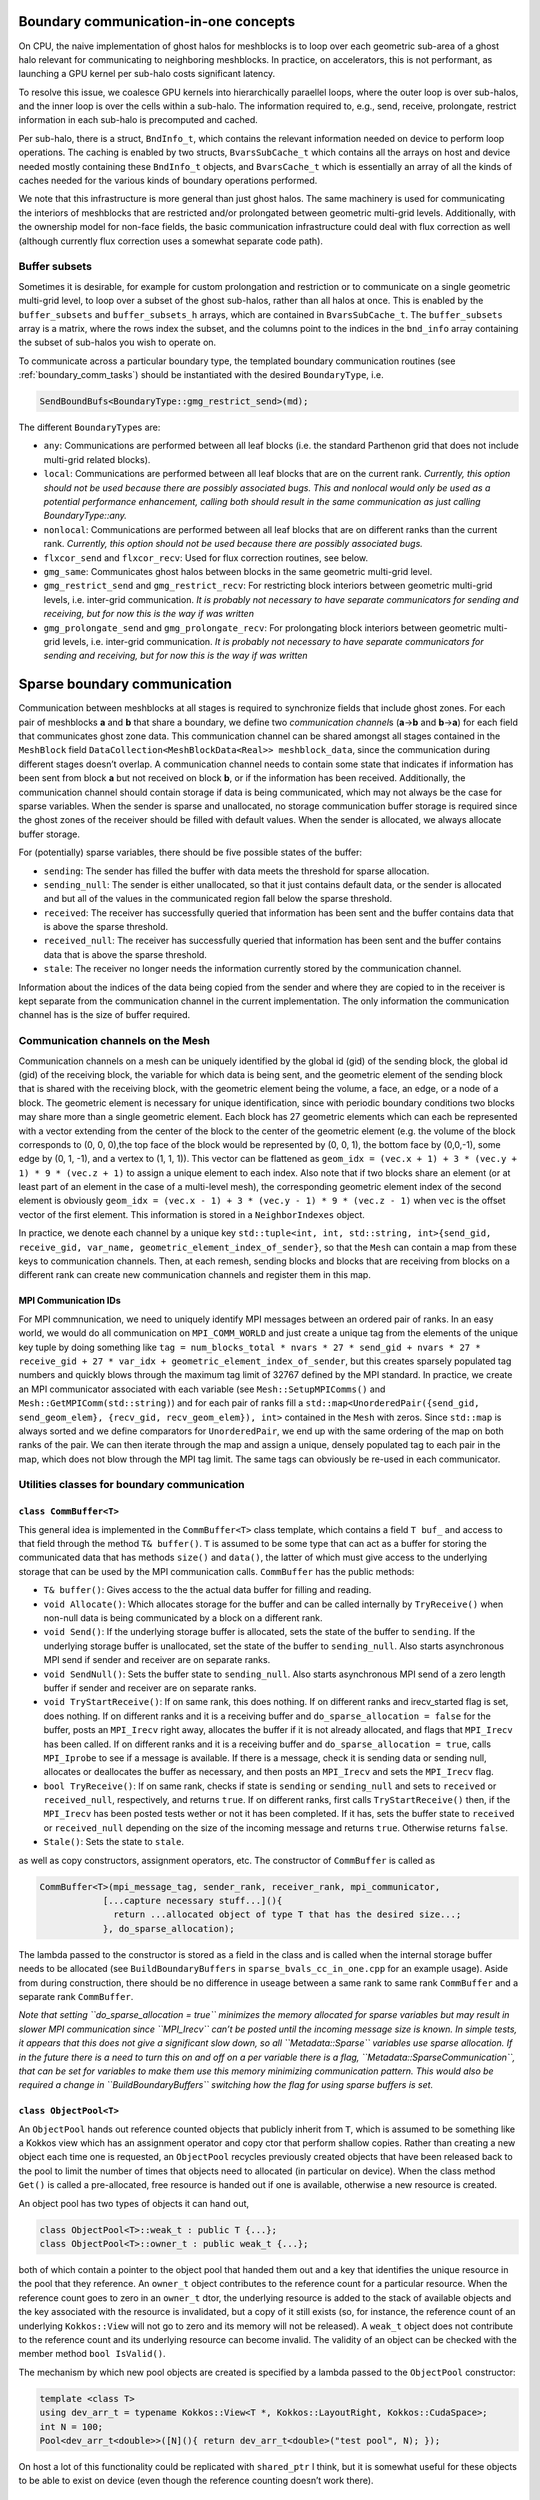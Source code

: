 .. _boundary_communication:

Boundary communication-in-one concepts
======================================

On CPU, the naive implementation of ghost halos for meshblocks is to
loop over each geometric sub-area of a ghost halo relevant for
communicating to neighboring meshblocks. In practice, on accelerators,
this is not performant, as launching a GPU kernel per sub-halo costs
significant latency.

To resolve this issue, we coalesce GPU kernels into hierarchically
paraellel loops, where the outer loop is over sub-halos, and the inner
loop is over the cells within a sub-halo. The information required to,
e.g., send, receive, prolongate, restrict information in each sub-halo
is precomputed and cached.

Per sub-halo, there is a struct, ``BndInfo_t``, which contains the
relevant information needed on device to perform loop operations. The
caching is enabled by two structs, ``BvarsSubCache_t`` which contains
all the arrays on host and device needed mostly containing these
``BndInfo_t`` objects, and ``BvarsCache_t`` which is essentially an
array of all the kinds of caches needed for the various kinds of
boundary operations performed.

We note that this infrastructure is more general than just ghost halos.
The same machinery is used for communicating the interiors of meshblocks 
that are restricted and/or prolongated between geometric multi-grid levels. 
Additionally, with the ownership model for non-face fields, the basic 
communication infrastructure could deal with flux correction as well 
(although currently flux correction uses a somewhat separate code path).

Buffer subsets
--------------

Sometimes it is desirable, for example for custom prolongation and
restriction or to communicate on a single geometric multi-grid level, 
to loop over a subset of the ghost sub-halos, rather than
all halos at once. This is enabled by the ``buffer_subsets`` and
``buffer_subsets_h`` arrays, which are contained in ``BvarsSubCache_t``.
The ``buffer_subsets`` array is a matrix, where the rows index the
subset, and the columns point to the indices in the ``bnd_info`` array
containing the subset of sub-halos you wish to operate on.

To communicate across a particular boundary type, the templated 
boundary communication routines (see :ref:`boundary_comm_tasks`) 
should be instantiated with the desired ``BoundaryType``, i.e. 

.. code:: cpp 

  SendBoundBufs<BoundaryType::gmg_restrict_send>(md); 

The different ``BoundaryType``\ s are: 

- ``any``: Communications are performed between all leaf blocks (i.e. the
  standard Parthenon grid that does not include multi-grid related blocks). 
- ``local``: Communications are performed between all leaf blocks that 
  are on the current rank. *Currently, this option should not be used 
  because there are possibly associated bugs. This and nonlocal would 
  only be used as a potential performance enhancement, calling both 
  should result in the same communication as just calling 
  BoundaryType::any.*
- ``nonlocal``: Communications are performed between all leaf blocks that 
  are on different ranks than the current rank. *Currently, this option 
  should not be used because there are possibly associated bugs.*
- ``flxcor_send`` and ``flxcor_recv``: Used for flux correction 
  routines, see below.
- ``gmg_same``: Communicates ghost halos between blocks in the 
  same geometric multi-grid level. 
- ``gmg_restrict_send`` and ``gmg_restrict_recv``: For restricting 
  block interiors between geometric multi-grid levels, i.e. inter-grid 
  communication. *It is probably not necessary to have separate 
  communicators for sending and receiving, but for now this is the way 
  if was written*
- ``gmg_prolongate_send`` and ``gmg_prolongate_recv``: For prolongating 
  block interiors between geometric multi-grid levels, i.e. inter-grid 
  communication. *It is probably not necessary to have separate 
  communicators for sending and receiving, but for now this is the way 
  if was written* 

.. _sparse boundary comm:

Sparse boundary communication
=============================

Communication between meshblocks at all stages is required to
synchronize fields that include ghost zones. For each pair of meshblocks
**a** and **b** that share a boundary, we define two *communication
channel*\ s (**a**->\ **b** and **b**->\ **a**) for each field that
communicates ghost zone data. This communication channel can be shared
amongst all stages contained in the ``MeshBlock`` field
``DataCollection<MeshBlockData<Real>> meshblock_data``, since the
communication during different stages doesn’t overlap. A communication
channel needs to contain some state that indicates if information has
been sent from block **a** but not received on block **b**, or if the
information has been received. Additionally, the communication channel
should contain storage if data is being communicated, which may not
always be the case for sparse variables. When the sender is sparse and
unallocated, no storage communication buffer storage is required since
the ghost zones of the receiver should be filled with default values.
When the sender is allocated, we always allocate buffer storage.

For (potentially) sparse variables, there should be five possible states
of the buffer:

-  ``sending``: The sender has filled the buffer with data meets the
   threshold for sparse allocation.
-  ``sending_null``: The sender is either unallocated, so that it just
   contains default data, or the sender is allocated and but all of the
   values in the communicated region fall below the sparse threshold.
-  ``received``: The receiver has successfully queried that information
   has been sent and the buffer contains data that is above the sparse
   threshold.
-  ``received_null``: The receiver has successfully queried that
   information has been sent and the buffer contains data that is above
   the sparse threshold.
-  ``stale``: The receiver no longer needs the information currently
   stored by the communication channel.

Information about the indices of the data being copied from the sender
and where they are copied to in the receiver is kept separate from the
communication channel in the current implementation. The only
information the communication channel has is the size of buffer
required.

Communication channels on the Mesh
----------------------------------

Communication channels on a mesh can be uniquely identified by the
global id (gid) of the sending block, the global id (gid) of the
receiving block, the variable for which data is being sent, and the
geometric element of the sending block that is shared with the receiving
block, with the geometric element being the volume, a face, an edge, or
a node of a block. The geometric element is necessary for unique
identification, since with periodic boundary conditions two blocks may
share more than a single geometric element. Each block has 27 geometric
elements which can each be represented with a vector extending from the
center of the block to the center of the geometric element (e.g. the
volume of the block corresponds to (0, 0, 0),the top face of the block
would be represented by (0, 0, 1), the bottom face by (0,0,-1), some
edge by (0, 1, -1), and a vertex to (1, 1, 1)). This vector can be
flattened as
``geom_idx = (vec.x + 1) + 3 * (vec.y + 1) * 9 * (vec.z + 1)`` to assign
a unique element to each index. Also note that if two blocks share an
element (or at least part of an element in the case of a multi-level
mesh), the corresponding geometric element index of the second element
is obviously
``geom_idx = (vec.x - 1) + 3 * (vec.y - 1) * 9 * (vec.z - 1)`` when
``vec`` is the offset vector of the first element. This information is
stored in a ``NeighborIndexes`` object.

In practice, we denote each channel by a unique key
``std::tuple<int, int, std::string, int>{send_gid, receive_gid, var_name, geometric_element_index_of_sender}``,
so that the ``Mesh`` can contain a map from these keys to communication
channels. Then, at each remesh, sending blocks and blocks that are
receiving from blocks on a different rank can create new communication
channels and register them in this map. 

MPI Communication IDs
~~~~~~~~~~~~~~~~~~~~~

For MPI commnunication, we need to uniquely identify MPI messages
between an ordered pair of ranks. In an easy world, we would do all
communication on ``MPI_COMM_WORLD`` and just create a unique tag from
the elements of the unique key tuple by doing something like
``tag = num_blocks_total * nvars * 27 * send_gid + nvars * 27 * receive_gid + 27 * var_idx + geometric_element_index_of_sender``,
but this creates sparsely populated tag numbers and quickly blows
through the maximum tag limit of 32767 defined by the MPI standard. In
practice, we create an MPI communicator associated with each variable
(see ``Mesh::SetupMPIComms()`` and ``Mesh::GetMPIComm(std::string)``)
and for each pair of ranks fill a
``std::map<UnorderedPair({send_gid, send_geom_elem}, {recv_gid, recv_geom_elem}), int>``
contained in the ``Mesh`` with zeros. Since ``std::map`` is always
sorted and we define comparators for ``UnorderedPair``, we end up with
the same ordering of the map on both ranks of the pair. We can then
iterate through the map and assign a unique, densely populated tag to
each pair in the map, which does not blow through the MPI tag limit. The
same tags can obviously be re-used in each communicator.

Utilities classes for boundary communication
--------------------------------------------

``class CommBuffer<T>``
~~~~~~~~~~~~~~~~~~~~~~~

This general idea is implemented in the ``CommBuffer<T>`` class
template, which contains a field ``T buf_`` and access to that field
through the method ``T& buffer()``. ``T`` is assumed to be some type
that can act as a buffer for storing the communicated data that has
methods ``size()`` and ``data()``, the latter of which must give access
to the underlying storage that can be used by the MPI communication
calls. ``CommBuffer`` has the public methods:

-  ``T& buffer()``: Gives access to the the actual data buffer for
   filling and reading.
-  ``void Allocate()``: Which allocates storage for the buffer and can
   be called internally by ``TryReceive()`` when non-null data is being
   communicated by a block on a different rank.
-  ``void Send()``: If the underlying storage buffer is allocated, sets
   the state of the buffer to ``sending``. If the underlying storage
   buffer is unallocated, set the state of the buffer to
   ``sending_null``. Also starts asynchronous MPI send if sender and
   receiver are on separate ranks.
-  ``void SendNull()``: Sets the buffer state to ``sending_null``. Also
   starts asynchronous MPI send of a zero length buffer if sender and
   receiver are on separate ranks.
-  ``void TryStartReceive()``: If on same rank, this does nothing. If on
   different ranks and irecv_started flag is set, does nothing. If on
   different ranks and it is a receiving buffer and
   ``do_sparse_allocation = false`` for the buffer, posts an
   ``MPI_Irecv`` right away, allocates the buffer if it is not already
   allocated, and flags that ``MPI_Irecv`` has been called. If on
   different ranks and it is a receiving buffer and
   ``do_sparse_allocation = true``, calls ``MPI_Iprobe`` to see if a
   message is available. If there is a message, check it is sending data
   or sending null, allocates or deallocates the buffer as necessary,
   and then posts an ``MPI_Irecv`` and sets the ``MPI_Irecv`` flag.
-  ``bool TryReceive()``: If on same rank, checks if state is
   ``sending`` or ``sending_null`` and sets to ``received`` or
   ``received_null``, respectively, and returns ``true``. If on
   different ranks, first calls ``TryStartReceive()`` then, if the
   ``MPI_Irecv`` has been posted tests wether or not it has been
   completed. If it has, sets the buffer state to ``received`` or
   ``received_null`` depending on the size of the incoming message and
   returns ``true``. Otherwise returns ``false``.
-  ``Stale()``: Sets the state to ``stale``.

as well as copy constructors, assignment operators, etc. The constructor
of ``CommBuffer`` is called as

.. code:: cpp

   CommBuffer<T>(mpi_message_tag, sender_rank, receiver_rank, mpi_communicator,
               [...capture necessary stuff...](){ 
                 return ...allocated object of type T that has the desired size...; 
               }, do_sparse_allocation);

The lambda passed to the constructor is stored as a field in the class
and is called when the internal storage buffer needs to be allocated
(see ``BuildBoundaryBuffers`` in ``sparse_bvals_cc_in_one.cpp`` for an
example usage). Aside from during construction, there should be no
difference in useage between a same rank to same rank ``CommBuffer`` and
a separate rank ``CommBuffer``.

*Note that setting ``do_sparse_allocation = true`` minimizes the memory
allocated for sparse variables but may result in slower MPI
communication since ``MPI_Irecv`` can’t be posted until the incoming
message size is known. In simple tests, it appears that this does not
give a significant slow down, so all ``Metadata::Sparse`` variables use
sparse allocation. If in the future there is a need to turn this on and
off on a per variable there is a flag,
``Metadata::SparseCommunication``, that can be set for variables to make
them use this memory minimizing communication pattern. This would also
be required a change in ``BuildBoundaryBuffers`` switching how the flag
for using sparse buffers is set.*

``class ObjectPool<T>``
~~~~~~~~~~~~~~~~~~~~~~~

An ``ObjectPool`` hands out reference counted objects that publicly
inherit from ``T``, which is assumed to be something like a Kokkos view
which has an assignment operator and copy ctor that perform shallow
copies. Rather than creating a new object each time one is requested, an
``ObjectPool`` recycles previously created objects that have been
released back to the pool to limit the number of times that objects need
to allocated (in particular on device). When the class method ``Get()``
is called a pre-allocated, free resource is handed out if one is
available, otherwise a new resource is created.

An object pool has two types of objects it can hand out,

.. code:: cpp

   class ObjectPool<T>::weak_t : public T {...};
   class ObjectPool<T>::owner_t : public weak_t {...};

both of which contain a pointer to the object pool that handed them out
and a key that identifies the unique resource in the pool that they
reference. An ``owner_t`` object contributes to the reference count for
a particular resource. When the reference count goes to zero in an
``owner_t`` dtor, the underlying resource is added to the stack of
available objects and the key associated with the resource is
invalidated, but a copy of it still exists (so, for instance, the
reference count of an underlying ``Kokkos::View`` will not go to zero
and its memory will not be released). A ``weak_t`` object does not
contribute to the reference count and its underlying resource can become
invalid. The validity of an object can be checked with the member method
``bool IsValid()``.

The mechanism by which new pool objects are created is specified by a
lambda passed to the ``ObjectPool`` constructor:

.. code:: cpp

   template <class T>
   using dev_arr_t = typename Kokkos::View<T *, Kokkos::LayoutRight, Kokkos::CudaSpace>;
   int N = 100;
   Pool<dev_arr_t<double>>([N](){ return dev_arr_t<double>("test pool", N); });

On host a lot of this functionality could be replicated with
``shared_ptr`` I think, but it is somewhat useful for these objects to
be able to exist on device (even though the reference counting doesn’t
work there).

Sparse boundary communication implementation
--------------------------------------------

The tasks for sparse cell centered variable boundary communication
pretty closely mirror the old ``bvals_in_one`` tasks but allow for
allocation and deallocation of the communication buffers on the fly. The
``BndInfo`` class (which comes from the old bvals_in_one implementation)
stores the index ranges and data arrays necessary for copying from the
mesh to a buffer or vice versa. These are cached within a one
dimensional par array so that loading and unloading of buffers can done
“in one” kernel launch on device (in exactly the same way as the old
``bvals_in_one`` setup). The ``BndInfo`` objects are cached in each
``MeshData<Real>`` object within a ``BvarsCache_t`` object (which can
contain a number of sub-caches ``BvarsSubCache_t`` that correspond to
different subsets of communication channels) to limit the number of deep
copies from host to device. We also add a map of object pools containing
pools for various buffer sizes.

.. code:: cpp

   template <typename T>
   using buf_pool_t = ObjectPool<BufArray1D<T>>
   std::unordered_map<int, buf_pool_t<Real>> pool_map;

As well as the map from communication channel keys to communication
buffers associated with each channel

.. code:: cpp

   using channel_key_t = std::tuple<int, int, std::string, int>;
   std::unordered_map<channel_key_t, CommBuffer<buf_pool_t<Real>::owner_t>> boundary_comm_map;

Note that every stage shares the same ``CommBuffer``\ s, but we keep
separate buffers for boundary value communication and flux correction
communication so these operations can occur concurrently if necessary.

Send and Receive Ordering
~~~~~~~~~~~~~~~~~~~~~~~~~

In each cache, we build a
``std::vector<CommBuffer<....>*> send_buf_vec, recv_buf_vec`` which
contains pointers to every communication channel associated with
sending/receiving from a ``MeshData`` object. This is useful for a
couple of reasons. First, this speeds up the code by reducing the number
of times a ``std::unordered_map`` lookup from the ``boundary_comm_map``
is required. Second, we allow for any ordering of ``*_buf_vec`` (by
including a secondary array for indexing between sequential index
defined by the order of ``ForEachBoundary`` to the index in the buffer
cache). The ordering of this vector determines the order in which
``MPI_Isend`` and ``MPI_Irecv`` calls are posted, which can impact the
communication performance. *This is something that can be experimented
with for optimal performance. Strangely, I have seen the best results on
test problems for random ordering, but it is not clear if this
generalizes to more realistic problems not being run with all ranks on
the same node. See ``InitializeBufferCache(...)`` for how to choose the
ordering.*

.. _boundary_comm_tasks:

Boundary Communication Tasks
~~~~~~~~~~~~~~~~~~~~~~~~~~~~

.. topic:: ``BuildBoundaryBuffers(std::shared_ptr<MeshData<Real>>&)``

  * Iterates over communication channels sending or receiving from blocks in
    ``md``. For every sending channel it creates a communication channel for
    each in the ``Mesh::boundary_comm_map``. For receiving channels where
    the blocks are on different ranks, it also creates a receiving channel
    in ``Mesh::boundary_comm_map`` since the sender will not add this
    channel on the current rank. Also creates new ``buf_pool_t``\ s for the
    required buffer sizes if they don’t already exist. Note that no memory
    is saved for the communication buffers at this point.
  * This is called
    during ``Mesh::Initialize(...)`` and during
    ``EvolutionDriver::InitializeBlockTimeStepsAndBoundaries()`` and before
    this task is called ``Mesh::boundary_comm_map`` is cleared.
    **This should not be called in downstream code.**

.. topic:: ``SendBoundBufs<bound_type>(std::shared_ptr<MeshData<Real>>&)``

  * Iterates over boundaries of ``bound_type``, which supports ``any``,
    ``local`` which implies the communicating blocks are on the same rank,
    and ``nonlocal`` which implies differing ranks for the two blocks.
    Could have one task with ``any`` or split communication into separate
    ``local`` and ``nonlocal`` tasks.
  * ``SendBoundaryBuffers`` is just an
    alias for ``SendBoundBufs<any>`` to ensure backward compatibility.
  * Allocates buffers if necessary based on allocation status of block
    fields and checks if ``MeshData::send_bnd_info`` objects are stale.
  * Rebuilds the ``MeshData::send_bnd_info`` objects if they are stale
  * Restricts where necessary
  * Launches kernels to load data from fields
    into buffers, checks whether any of the data is above the sparse
    allocation threshold.
  * Calls ``Send()`` or ``SendNull()`` from all of
    the boundary buffers depending on their status.

.. topic:: ``StartReceiveBoundBufs<bound_type>(std::shared_ptr<MeshData<Real>>&)``

  * Iterates over boundaries of ``bound_type``, which supports ``any``,
    ``local`` which implies the communicating blocks are on the same rank,
    and ``nonlocal`` which implies differing ranks for the two blocks. This
    is a no-op for ``local`` boundaries.
  * Posts/tries to post an
    ``MPI_Irecv`` for receiving buffers. For performance, it is often
    necessary to call this early in the task list before the rest of the
    communication routines get called. Codes will produce correct results
    without ever calling this task though.

.. topic:: ``ReceiveBoundBufs<bound_type>(std::shared_ptr<MeshData<Real>> &)``

  * Iterates over boundaries of ``bound_type``, which supports ``any``,
    ``local`` which implies the communicating blocks are on the same rank,
    and ``nonlocal`` which implies differing ranks for the two blocks.
    Could have one task with ``any`` or split communication into separate
    ``local`` and ``nonlocal`` tasks.
  * ``ReceiveBoundaryBuffers`` is just an alias for ``ReceiveBoundBufs<any>``
    to ensure backward compatibility.
  * Tries to receive from each of the receive channels associated with
    ``md`` of the chosen boundary type.
  * If the receive is succesful, and
    allocation of the associated field is required, allocate it.

.. topic:: ``SetBounds<bound_type>(std::shared_ptr<MeshData<Real>>& md)``

  * Iterates over boundaries of ``bound_type``, which supports ``any``,
    ``local`` which implies the communicating blocks are on the same rank,
    and ``nonlocal`` which implies differing ranks for the two blocks. Could
    have one task with ``any`` or split communication into separate
    ``local`` and ``nonlocal`` tasks.
  * ``SetBoundaries`` is just an alias for ``SetBounds<any>`` to ensure backward compatibility.
  * Check if ``MeshData::recv_bnd_info`` needs to be rebuilt because of changed
    allocation status.
  * Rebuild ``MeshData::recv_bnd_info`` if necessary.
  * Launch kernels to copy from buffers into fields or copy default data
    into fields if sending null.
  * Stale the communication buffers.
  * Restrict ghost regions where necessary to fill prolongation stencils.

Flux Correction Tasks
~~~~~~~~~~~~~~~~~~~~~

Flux correction is required to ensure conservation at fine-coarse boundaries, as the 
sum of fluxes on a fine block corresponding to a single flux on a coarse neighbor block 
is not guaranteed to be equal to the coarse flux. To ensure conservation, coarse fluxes
at fine-coarse boundaries are replaced with the sums of fine fluxes in an interblock 
communication step separate from filling ghost zones. Nevertheless, Parthenon uses the 
same machinery for flux correction as ghosts communication since they are essentially the 
same operation, just on different fields and different index ranges. 

Flux correction can be implemented in a task list via the calls 
- ``StartReceiveBoundBufs<BoundaryType::flxcor_recv>(std::shared_ptr<MeshData<Real>>&)``
- ``SendBoundBufs<BoundaryType::flxcor_send>(std::shared_ptr<MeshData<Real>>&)``
- ``ReceiveBoundBufs<BoundaryType::flxcor_recv>(std::shared_ptr<MeshData<Real>>&)``
- ``SetBoundBufs<BoundaryType::flxcor_recv>(std::shared_ptr<MeshData<Real>>&)``
which cause fields with `Metadata::Flux` set to restrict and then communicate only shared 
elements only on fine to coarse boundaries (as was done in legacy Parthenon versions of 
flux correction that only worked for cell variable flux correction). Notice that the send 
operation requires a different ``BoundaryType`` than the receive operation, unlike regular
boundary communication. All of these tasks can be added to a task list in one call using 
``AddFluxCorrectionTasks``.

Flux correction for sparse variables and dense variables is very
similar, the only difference being that for sparse variables if either
the fine or the coarse block is unallocated no flux correction occurs.
Flux correction communication cannot trigger allocation. 

For backwards compatibility, we keep the aliases 

- ``StartReceiveFluxCorrections`` = ``StartReceiveBoundBufs<BoundaryType::flxcor_recv>``
- ``LoadAndSendFluxCorrections`` = ``SendBoundBufs<BoundaryType::flxcor_send>``
- ``ReceiveFluxCorrections`` = ``ReceiveBoundBufs<BoundaryType::flxcor_recv>`` 
- ``SetFluxCorrections`` = ``SetBoundBufs<BoundaryType::flxcor_recv>``

